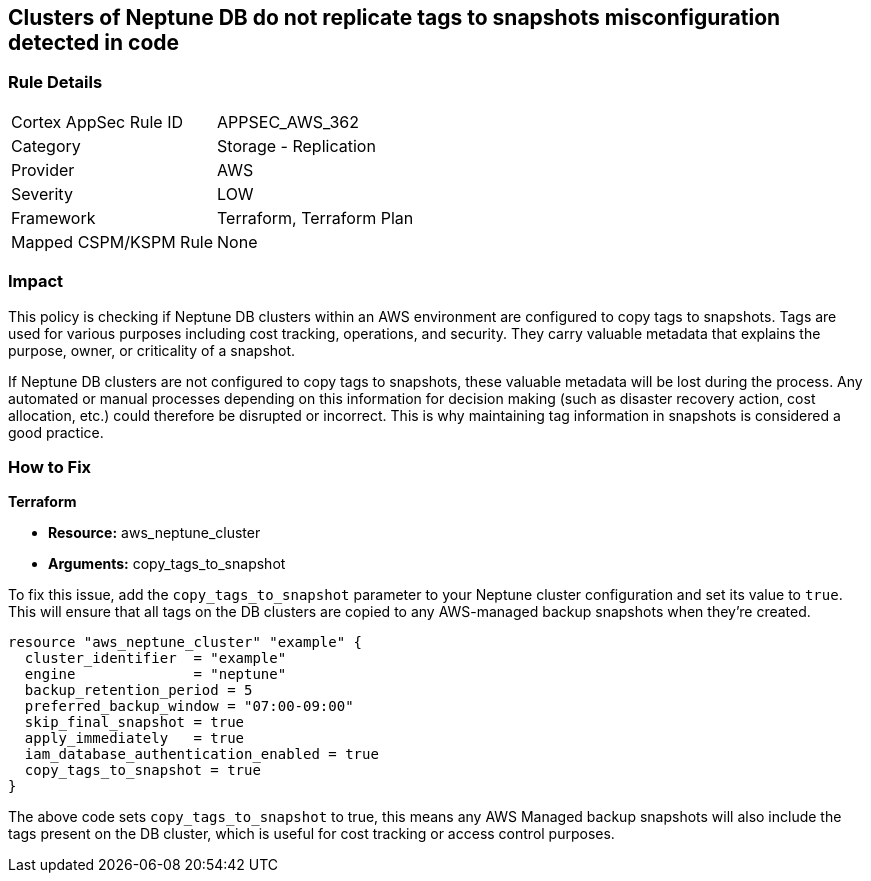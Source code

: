
== Clusters of Neptune DB do not replicate tags to snapshots misconfiguration detected in code

=== Rule Details

[cols="1,2"]
|===
|Cortex AppSec Rule ID |APPSEC_AWS_362
|Category |Storage - Replication
|Provider |AWS
|Severity |LOW
|Framework |Terraform, Terraform Plan
|Mapped CSPM/KSPM Rule |None
|===


=== Impact
This policy is checking if Neptune DB clusters within an AWS environment are configured to copy tags to snapshots. Tags are used for various purposes including cost tracking, operations, and security. They carry valuable metadata that explains the purpose, owner, or criticality of a snapshot.

If Neptune DB clusters are not configured to copy tags to snapshots, these valuable metadata will be lost during the process. Any automated or manual processes depending on this information for decision making (such as disaster recovery action, cost allocation, etc.) could therefore be disrupted or incorrect. This is why maintaining tag information in snapshots is considered a good practice.

=== How to Fix

*Terraform*

* *Resource:* aws_neptune_cluster
* *Arguments:* copy_tags_to_snapshot

To fix this issue, add the `copy_tags_to_snapshot` parameter to your Neptune cluster configuration and set its value to `true`. This will ensure that all tags on the DB clusters are copied to any AWS-managed backup snapshots when they're created.

[source,hcl]
```
resource "aws_neptune_cluster" "example" {
  cluster_identifier  = "example"
  engine              = "neptune"
  backup_retention_period = 5
  preferred_backup_window = "07:00-09:00"
  skip_final_snapshot = true
  apply_immediately   = true
  iam_database_authentication_enabled = true 
  copy_tags_to_snapshot = true 
}
```

The above code sets `copy_tags_to_snapshot` to true, this means any AWS Managed backup snapshots will also include the tags present on the DB cluster, which is useful for cost tracking or access control purposes.

